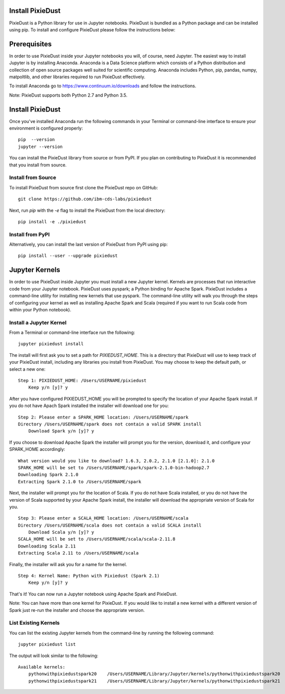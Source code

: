 Install PixieDust
=================
PixieDust is a Python library for use in Jupyter notebooks. 
PixieDust is bundled as a Python package and can be installed using pip.
To install and configure PixieDust please follow the instructions below:

Prerequisites
=============
In order to use PixieDust inside your Jupyter notebooks you will, of course, need Jupyter.
The easiest way to install Jupyter is by installing Anaconda.
Anaconda is a Data Science platform which consists of a Python distribution and collection of open source packages well suited for scientific computing.
Anaconda includes Python, pip, pandas, numpy, matpoltlib, and other libraries required to run PixieDust effectively.

To install Anaconda go to `<https://www.continuum.io/downloads>`_ and follow the instructions.

Note: PixieDust supports both Python 2.7 and Python 3.5.

Install PixieDust
=================
Once you've installed Anaconda run the following commands in your Terminal or command-line interface to ensure your environment is configured properly:
::

    pip  --version
    jupyter --version

You can install the PixieDust library from source or from PyPI.
If you plan on contributing to PixieDust it is recommended that you install from source.

Install from Source
-------------------

To install PixieDust from source first clone the PixieDust repo on GitHub:
::

    git clone https://github.com/ibm-cds-labs/pixiedust

Next, run `pip` with the `-e` flag to install the PixieDust from the local directory:
::

    pip install -e ./pixiedust

Install from PyPI
-----------------

Alternatively, you can install the last version of PixieDust from PyPI using pip:
::

    pip install --user --upgrade pixiedust

Jupyter Kernels
===============

In order to use PixieDust inside Jupyter you must install a new Jupyter kernel.
Kernels are processes that run interactive code from your Jupyter notebook.
PixieDust uses pyspark; a Python binding for Apache Spark.
PixieDust includes a command-line utility for installing new kernels that use pyspark.
The command-line utility will walk you through the steps of configuring your kernel as well as installing Apache Spark and Scala (required if you want to run Scala code from within your Python notebook).

Install a Jupyter Kernel
------------------------

From a Terminal or command-line interface run the following:
::

    jupyter pixiedust install

The install will first ask you to set a path for `PIXIEDUST_HOME`.
This is a directory that PixieDust will use to keep track of your PixieDust install, including any libraries you install from PixieDust.
You may choose to keep the default path, or select a new one:
::

    Step 1: PIXIEDUST_HOME: /Users/USERNAME/pixiedust
        Keep y/n [y]? y

After you have configured PIXIEDUST_HOME you will be prompted to specify the location of your Apache Spark install.
If you do not have Apach Spark installed the installer will download one for you:
::

    Step 2: Please enter a SPARK_HOME location: /Users/USERNAME/spark
    Directory /Users/USERNAME/spark does not contain a valid SPARK install
        Download Spark y/n [y]? y

If you choose to download Apache Spark the installer will prompt you for the version, download it, and configure your SPARK_HOME accordingly:
::

    What version would you like to download? 1.6.3, 2.0.2, 2.1.0 [2.1.0]: 2.1.0
    SPARK_HOME will be set to /Users/USERNAME/spark/spark-2.1.0-bin-hadoop2.7
    Downloading Spark 2.1.0
    Extracting Spark 2.1.0 to /Users/USERNAME/spark


Next, the installer will prompt you for the location of Scala.
If you do not have Scala installed, or you do not have the version of Scala supported by your Apache Spark install, the installer will download the appropriate version of Scala for you.
::

    Step 3: Please enter a SCALA_HOME location: /Users/USERNAME/scala
    Directory /Users/USERNAME/scala does not contain a valid SCALA install
        Download Scala y/n [y]? y
    SCALA_HOME will be set to /Users/USERNAME/scala/scala-2.11.8
    Downloading Scala 2.11
    Extracting Scala 2.11 to /Users/USERNAME/scala

Finally, the installer will ask you for a name for the kernel.
::

    Step 4: Kernel Name: Python with Pixiedust (Spark 2.1)
        Keep y/n [y]? y

That's it! You can now run a Jupyter notebook using Apache Spark and PixieDust.

Note: You can have more than one kernel for PixieDust.
If you would like to install a new kernel with a different version of Spark just re-run the installer and choose the appropriate version.

List Existing Kernels
---------------------

You can list the existing Jupyter kernels from the command-line by running the following command:
::

    jupyter pixiedust list

The output will look similar to the following:
::

    Available kernels:
        pythonwithpixiedustspark20    /Users/USERNAME/Library/Jupyter/kernels/pythonwithpixiedustspark20
        pythonwithpixiedustspark21    /Users/USERNAME/Library/Jupyter/kernels/pythonwithpixiedustspark21
